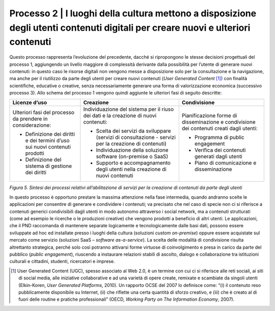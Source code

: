 Processo 2 \| I luoghi della cultura mettono a disposizione degli utenti contenuti digitali per creare nuovi e ulteriori contenuti
==================================================================================================================================

Questo processo rappresenta l’evoluzione del precedente, dacché si
ripropongono le stesse decisioni progettuali del processo 1, aggiungendo
un livello maggiore di complessità derivante dalla possibilità per
l’utente di generare nuovi contenuti: in questo caso le risorse digitali
non vengono messe a disposizione solo per la consultazione e la
navigazione, ma anche per il riutilizzo da parte degli utenti per creare
nuovi contenuti (*User Generated Content* [1]_) con finalità
scientifiche, educative o creative, senza necessariamente generare una
forma di valorizzazione economica (successivo processo 3). Allo schema
del processo 1 vengono quindi aggiunte le ulteriori fasi di seguito
descritte:

+-----------------------+-----------------------+-----------------------+
| **Licenze d’uso**     | **Creazione**         | **Condivisione**      |
+=======================+=======================+=======================+
| Ulteriori fasi del    | Individuazione del    | Pianificazione forme  |
| processo da prendere  | sistema per il riuso  | di disseminazione e   |
| in considerazione:    | dei dati e la         | condivisione dei      |
|                       | creazione di nuovi    | contenuti creati      |
| -  Definizione dei    | contenuti:            | dagli utenti:         |
|    diritti e dei      |                       |                       |
|    termini d’uso sui  | -  Scelta dei servizi | -  Programma di       |
|    nuovi contenuti    |    da sviluppare      |    public engagement  |
|    prodotti           |    (servizi di        |                       |
|                       |    consultazione -    | -  Verifica dei       |
| -  Definizione del    |    servizi per la     |    contenuti generati |
|    sistema di         |    creazione di       |    dagli utenti       |
|    gestione dei       |    contenuti)         |                       |
|    diritti            |                       | -  Piano di           |
|                       | -  Individuazione     |    comunicazione e    |
|                       |    della soluzione    |    disseminazione     |
|                       |    software           |                       |
|                       |    (on-premise o      |                       |
|                       |    SaaS)              |                       |
|                       |                       |                       |
|                       | -  Supporto e         |                       |
|                       |    accompagnamento    |                       |
|                       |    degli utenti nella |                       |
|                       |    creazione di nuovi |                       |
|                       |    contenuti          |                       |
+-----------------------+-----------------------+-----------------------+

*Figura 5. Sintesi dei processi relativi all’abilitazione di servizi per
la creazione di contenuti da parte degli utenti*

In questo processo è opportuno prestare la massima attenzione nella fase
intermedia, quando andranno scelte le applicazioni per consentire di
generare e condividere i contenuti; va precisato che nel caso di specie
non ci si riferisce a contenuti generici condivisibili dagli utenti in
modo autonomo attraverso i social network, ma a contenuti strutturati
(come ad esempio le ricerche o le produzioni creative) che vengono
prodotti a beneficio di altri utenti. Le applicazioni, che il PND
raccomanda di mantenere separate logicamente e tecnologicamente dalle
basi dati, possono essere sviluppate ad hoc ed installate presso i
luoghi della cultura (soluzioni *custom on-premise*) oppure essere
acquistate sul mercato come servizio (soluzioni SaaS – *software
as-a-service*). La scelta delle modalità di condivisione risulta
altrettanto strategica, perché solo così potranno attivarsi forme
virtuose di coinvolgimento e presa in carico da parte del pubblico
(*public engagement*), riuscendo a instaurare relazioni stabili di
ascolto, dialogo e collaborazione tra istituzioni culturali e cittadini,
studenti, ricercatori e imprese.

.. [1] User Generated Content (UGC), spesso associato al Web 2.0, è un
   termine con cui ci si riferisce alle reti sociali, ai siti di social
   media, alle iniziative collaborative e ad una varietà di opere
   create, remixate e scambiate da singoli utenti (Elkin-Koren, *User
   Generated Platforms*, 2010). Un rapporto OCSE del 2007 lo definisce
   come: “(i) il contenuto reso pubblicamente disponibile su Internet,
   (ii) che riflette una certa quantità di sforzo creativo, e (iii) che
   è creato al di fuori delle routine e pratiche professionali” (OECD,
   *Working Party on The Information Economy*, 2007).
